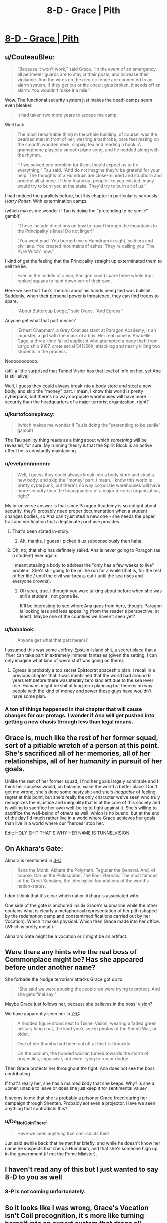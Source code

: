 #+TITLE: 8-D - Grace | Pith

* [[https://pithserial.com/2020/08/18/8-d-grace/][8-D - Grace | Pith]]
:PROPERTIES:
:Author: Dufaer
:Score: 34
:DateUnix: 1597819649.0
:DateShort: 2020-Aug-19
:END:

** u/CouteauBleu:
#+begin_quote
  “Because it won't work,” said Grace.  “In the event of an emergency, all perimeter guards are to stay at their posts, and increase their vigilance.  And the wires on the electric fence are connected to an alarm system.  If they get cut or the circuit gets broken, it sends off an alarm.  You wouldn't make it a mile.”
#+end_quote

Wow. The functional security system just makes the death camps seem even bleaker.

#+begin_quote
  It had taken two more years to escape the camp.
#+end_quote

Well fuck.

#+begin_quote
  The most remarkable thing in the whole building, of course, was the bearded man in front of her, wearing a bathrobe, bare feet resting on the smooth wooden desk, sipping tea and reading a book.  A gramophone played a smooth piano song, and he nodded along with the rhythm.

  “If we solved one problem for them, they'd expect us to fix everything,” Tau said.  “And do not imagine they'd be grateful for your help.  The thoughts of a Humdrum are close-minded and stubborn and prideful all at once.  If they found out people like you existed, many would try to burn you at the stake.  They'd try to burn all of us.”
#+end_quote

I had noticed the parallels before, but this chapter in particular is seriously /Harry Potter/. With extermination camps.

(which makes me wonder if Tau is doing the "pretending to be senile" gambit)

#+begin_quote
  “These include directions on how to travel through the mountains to the Principality's lines!  Do not linger!”

    “You went mad.  You burned every Humdrum in sight, soldiers and civilians.  You created mountains of ashes.  They're calling you ‘The Pyre Witch' now.”
#+end_quote

I kind of get the feeling that the Principality straight up exterminated them to sell the lie.

#+begin_quote
  Even in the middle of a war, Paragon could spare three whole top-ranked squads to hunt down one of their own. 
#+end_quote

Here we see that Tau's rhetoric about his hands being tied was bullshit. Suddenly, when their personal power is threatened, they can find troops to spare.

#+begin_quote
  “About Buttercup Lodge,” said Grace.  “And Egress.”
#+end_quote

Anyone get what that part means?

#+begin_quote
  ‘Ernest Chapman', a Grey Coat assistant at Paragon Academy, is an imposter, a girl with the mask of a boy.  Her real name is Anabelle Gage, a three-time failed applicant who attempted a body theft from cargo ship 9187, crate serial 541256h, attacking and nearly killing two students in the process.
#+end_quote

Nooooooooooo.

(still a little surprised that Tunnel Vision has that level of info on her, yet Ana is still alive)

Well, I guess they could always break into a body store and steal a new body, and skip the "money" part. I mean, I know this world is pretty cyberpunk, but there's no way corporate warehouses will have more security than the headquarters of a major terrorist organization, right?
:PROPERTIES:
:Author: CouteauBleu
:Score: 16
:DateUnix: 1597832733.0
:DateShort: 2020-Aug-19
:END:

*** u/kurtofconspiracy:
#+begin_quote
  (which makes me wonder if Tau is doing the "pretending to be senile" gambit)
#+end_quote

The Tau senility thing reads as a thing about which /something/ will be revealed, for sure. My running theory is that the Spirit Block is an active effect he is constantly maintaining.
:PROPERTIES:
:Author: kurtofconspiracy
:Score: 10
:DateUnix: 1597957037.0
:DateShort: 2020-Aug-21
:END:


*** u/evelynnnnnnnn:
#+begin_quote
  Well, I guess they could always break into a body store and steal a new body, and skip the "money" part. I mean, I know this world is pretty cyberpunk, but there's no way corporate warehouses will have more security than the headquarters of a major terrorist organization, right?
#+end_quote

My in-universe answer is that since Paragon Academy is so uptight about security, they'll probably need proper documentation when a student changes bodies, so Ana can't just steal a new one - she needs the paper trail and verification that a legitimate purchase provides.
:PROPERTIES:
:Author: evelynnnnnnnn
:Score: 6
:DateUnix: 1597879525.0
:DateShort: 2020-Aug-20
:END:

**** That's been stated in-story.
:PROPERTIES:
:Author: NoYouTryAnother
:Score: 6
:DateUnix: 1597879816.0
:DateShort: 2020-Aug-20
:END:

***** Ah, thanks. I guess I picked it up subconsciously then haha.
:PROPERTIES:
:Author: evelynnnnnnnn
:Score: 2
:DateUnix: 1597880028.0
:DateShort: 2020-Aug-20
:END:


**** Oh, no, that ship has definitely sailed. Ana is never going to Paragon (as a student) ever again.

I meant stealing a body to address the "only has a few weeks to live" problem. She's still going to be on the run for a while (that is, for the rest of her life / until the civil war breaks out / until the sea rises and everyone drowns).
:PROPERTIES:
:Author: CouteauBleu
:Score: 3
:DateUnix: 1597880004.0
:DateShort: 2020-Aug-20
:END:

***** Oh yeah, true. I thought you were talking about before when she was still a student , not gonna lie.

It'll be interesting to see where Ana goes from here, though. Paragon is looking less and less appealing (from the reader's perspective, at least). Maybe one of the countries we haven't seen yet?
:PROPERTIES:
:Author: evelynnnnnnnn
:Score: 3
:DateUnix: 1597881025.0
:DateShort: 2020-Aug-20
:END:


*** u/babalook:
#+begin_quote
  Anyone get what that part means?
#+end_quote

I assumed this was some Jeffrey-Epstein-island shit, a secret place that a 1%er can take part in extremely immoral fantasies (given the setting, I can only imagine what kind of weird stuff was going on there).
:PROPERTIES:
:Author: babalook
:Score: 5
:DateUnix: 1597852060.0
:DateShort: 2020-Aug-19
:END:

**** Egress is probably a top secret Epistocrat spaceship plan. I recall in a previous chapter that it was mentioned that the world had around 6 years left before there was literally zero land left due to the sea level rise. Humans might be shit at long term planning but there is no way people with the kind of money and power these guys have wouldn't have some plan.
:PROPERTIES:
:Author: Airgineer1
:Score: 5
:DateUnix: 1597877897.0
:DateShort: 2020-Aug-20
:END:


*** A ton of things happened in that chapter that will cause changes for our protags. I wonder if Ana will get pushed into getting a new chasis through less than legal means.
:PROPERTIES:
:Author: Sonderjye
:Score: 3
:DateUnix: 1597925141.0
:DateShort: 2020-Aug-20
:END:


** Grace is, much like the rest of her former squad, sort of a pitiable wretch of a person at this point. She's sacrificed all of her memories, all of her relationships, all of her /humanity/ in pursuit of her goals.

Unlike the rest of her former squad, I find her goals largely admirable and I think her success would, on balance, make the world a better place. Don't get me wrong, she's done some nasty shit and she's /incapable/ of feeling regret at this point, but she's really the only character we've seen who truly recognizes the injustice and inequality that is at the core of this society and is willing to sacrifice her own well-being to fight against it. She's willing to sacrifice the well-being of /others/ as well, which is no bueno, but at the end of the day I'd much rather live in a world where Grace achieves her goals than live in a world where our "heroes" stop her.

Edit: HOLY SHIT THAT'S WHY HER NAME IS TUNNELVISION
:PROPERTIES:
:Author: Don_Alverzo
:Score: 15
:DateUnix: 1597869617.0
:DateShort: 2020-Aug-20
:END:


** On Akhara's Gate:

Akhara is mentioned in [[https://pithserial.com/2019/11/25/3-c-the-empty-book/][3-C]]:

#+begin_quote
  Rana the Monk. Akhara the Polymath. Tegudar the General. And, of course, Darius the Philosopher. The Four Eternals. The most famous of the Great Scholars, the ideological foundations of the world's nation-states.
#+end_quote

I don't think that it's clear which nation Akhara is associated with.

One side of the gate is anchored inside Grace's submarine while the other contains what is clearly a metaphorical representation of her pith (shaped by the redemption camp and constant modifications carried out by her Vocation). Which it makes physical. Which then Grace made into her office. (Which is pretty metal.)

Akhara's Gate might be a vocation or it might be an artifact.
:PROPERTIES:
:Author: Dufaer
:Score: 12
:DateUnix: 1597820579.0
:DateShort: 2020-Aug-19
:END:


** Were there any hints who the real boss of Commonplace might be? Has she appeared before under another name?

She forbade the Nudge terrorism attacks Grace got up to.

#+begin_quote
  “She said we were abusing the people we were trying to protect. And she gets final say.”
#+end_quote

Maybe Grace just follows her, because she believes in the boss' vision?

We have apparently seen her in [[https://pithserial.com/2020/07/14/7-c-the-blue-charlatan/][7-C]]:

#+begin_quote
  A hooded figure stood next to Tunnel Vision, wearing a faded green military long coat, the kind you'd see in photos of the Shenti War, or older.

  One of her thumbs had been cut off at the first knuckle.

  On the podium, the hooded woman turned towards the storm of projectiles, impassive, not even trying to run or dodge.
#+end_quote

Then Grace protects her throughout the fight. Ana does not see the boss contributing.

If that's really her, she has a maimed body that she keeps. Why? Is she a Joiner, unable to leave or does she just keep it for sentimental value?

It seems to me that she is probably a prisoner Grace freed during her campaign through Shenten. Probably not even a projector. Have we seen anything that contradicts this?
:PROPERTIES:
:Author: Dufaer
:Score: 8
:DateUnix: 1597835527.0
:DateShort: 2020-Aug-19
:END:

*** u/Do_Not_Go_In_There:
#+begin_quote
  Have we seen anything that contradicts this?
#+end_quote

Jun said awhile back that he met her briefly, and while he doesn't know her name he suspects that she's a Humdrum, and that she's someone high up in the government (if not the Prime Minister).
:PROPERTIES:
:Author: Do_Not_Go_In_There
:Score: 5
:DateUnix: 1597845283.0
:DateShort: 2020-Aug-19
:END:


** I haven't read any of this but I just wanted to say *8-D* to you as well
:PROPERTIES:
:Author: throwaway234f32423df
:Score: 7
:DateUnix: 1597848006.0
:DateShort: 2020-Aug-19
:END:

*** 8-P is not coming unfortunately.
:PROPERTIES:
:Author: Dufaer
:Score: 3
:DateUnix: 1597854594.0
:DateShort: 2020-Aug-19
:END:


** So it looks like I was wrong, Grace's Vocation isn't Coil precognition, it's more like turning herself into an expert system that drops all memories that aren't necessary for finding a Path to Victory.
:PROPERTIES:
:Author: babalook
:Score: 5
:DateUnix: 1597852347.0
:DateShort: 2020-Aug-19
:END:


** So, how have have they escaped?

My theory is that one of them switched places with some non-magic user so that that person was injected with Null Venom and Grace or Florence wasn't.
:PROPERTIES:
:Author: ajuc
:Score: 3
:DateUnix: 1597838045.0
:DateShort: 2020-Aug-19
:END:

*** Grace is only half-Shenti ("round eye") and Florence is not Shenti at all and missing both hands. It would be hard to find a look-alike for either at the camp.

I had been expecting for Grace to find an untrained projector among the prisoners, but that quite clearly did not happen.
:PROPERTIES:
:Author: Dufaer
:Score: 6
:DateUnix: 1597840335.0
:DateShort: 2020-Aug-19
:END:

